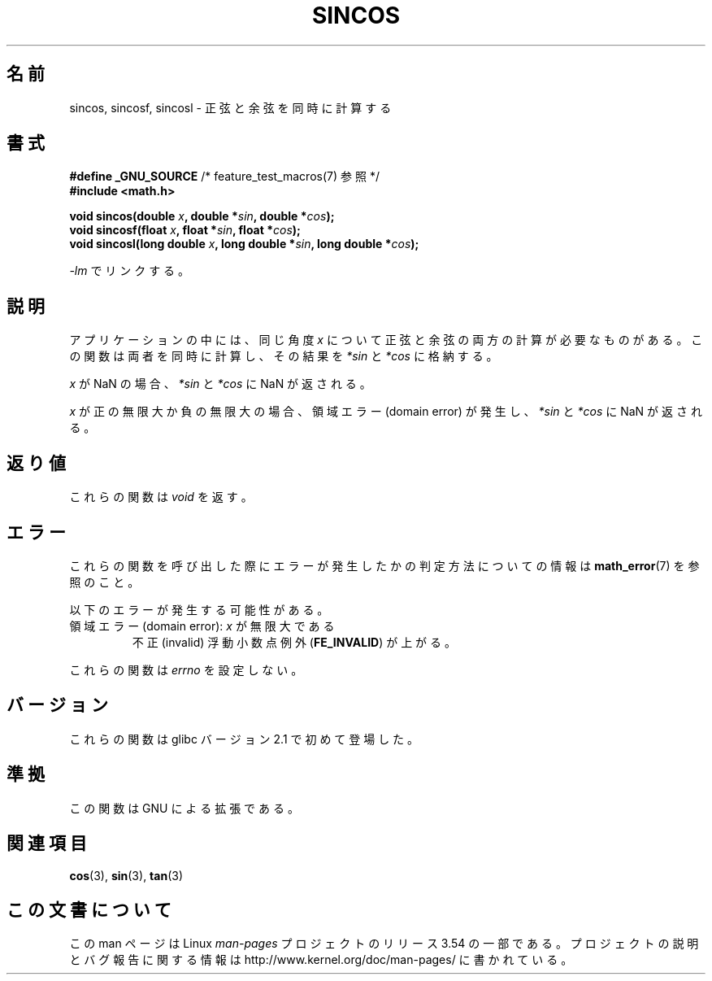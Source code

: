 .\" Copyright 2002 Walter Harms (walter.harms@informatik.uni-oldenburg.de)
.\" and Copyright 2008, Linux Foundation, written by Michael Kerrisk
.\"     <mtk.manpages@gmail.com>
.\"
.\" %%%LICENSE_START(GPL_NOVERSION_ONELINE)
.\" Distributed under GPL
.\" %%%LICENSE_END
.\"
.\"*******************************************************************
.\"
.\" This file was generated with po4a. Translate the source file.
.\"
.\"*******************************************************************
.\"
.\" Japanese Version Copyright (c) 2003  Akihiro MOTOKI
.\"         all rights reserved.
.\" Translated Tue Sep  9 04:06:20 JST 2003
.\"         by Akihiro MOTOKI <amotoki@dd.iij4u.or.jp>
.\" Updated 2008-09-16, Akihiro MOTOKI <amotoki@dd.iij4u.or.jp>
.\"
.TH SINCOS 3 2008\-08\-11 GNU "Linux Programmer's Manual"
.SH 名前
sincos, sincosf, sincosl \- 正弦と余弦を同時に計算する
.SH 書式
.nf
\fB#define _GNU_SOURCE\fP         /* feature_test_macros(7) 参照 */
\fB#include <math.h>\fP
.sp
\fBvoid sincos(double \fP\fIx\fP\fB, double *\fP\fIsin\fP\fB, double *\fP\fIcos\fP\fB);\fP
.br
\fBvoid sincosf(float \fP\fIx\fP\fB, float *\fP\fIsin\fP\fB, float *\fP\fIcos\fP\fB);\fP
.br
\fBvoid sincosl(long double \fP\fIx\fP\fB, long double *\fP\fIsin\fP\fB, long double *\fP\fIcos\fP\fB);\fP
.fi
.sp
\fI\-lm\fP でリンクする。
.SH 説明
アプリケーションの中には、同じ角度 \fIx\fP について正弦と余弦の両方の計算が必要なものがある。 この関数は両者を同時に計算し、その結果を
\fI*sin\fP と \fI*cos\fP に格納する。

\fIx\fP が NaN の場合、 \fI*sin\fP と \fI*cos\fP に NaN が返される。

\fIx\fP が正の無限大か負の無限大の場合、 領域エラー (domain error) が発生し、 \fI*sin\fP と \fI*cos\fP に NaN
が返される。
.SH 返り値
これらの関数は \fIvoid\fP を返す。
.SH エラー
これらの関数を呼び出した際にエラーが発生したかの判定方法についての情報は \fBmath_error\fP(7)  を参照のこと。
.PP
以下のエラーが発生する可能性がある。
.TP 
領域エラー (domain error): \fIx\fP が無限大である
.\" .I errno
.\" is set to
.\" .BR EDOM .
不正 (invalid) 浮動小数点例外 (\fBFE_INVALID\fP)  が上がる。
.PP
.\" FIXME . Is it intentional that these functions do not set errno?
.\" sin() and cos() also don't set errno; bugs have been raised for
.\" those functions.
これらの関数は \fIerrno\fP を設定しない。
.SH バージョン
これらの関数は glibc バージョン 2.1 で初めて登場した。
.SH 準拠
この関数は GNU による拡張である。
.SH 関連項目
\fBcos\fP(3), \fBsin\fP(3), \fBtan\fP(3)
.SH この文書について
この man ページは Linux \fIman\-pages\fP プロジェクトのリリース 3.54 の一部
である。プロジェクトの説明とバグ報告に関する情報は
http://www.kernel.org/doc/man\-pages/ に書かれている。
